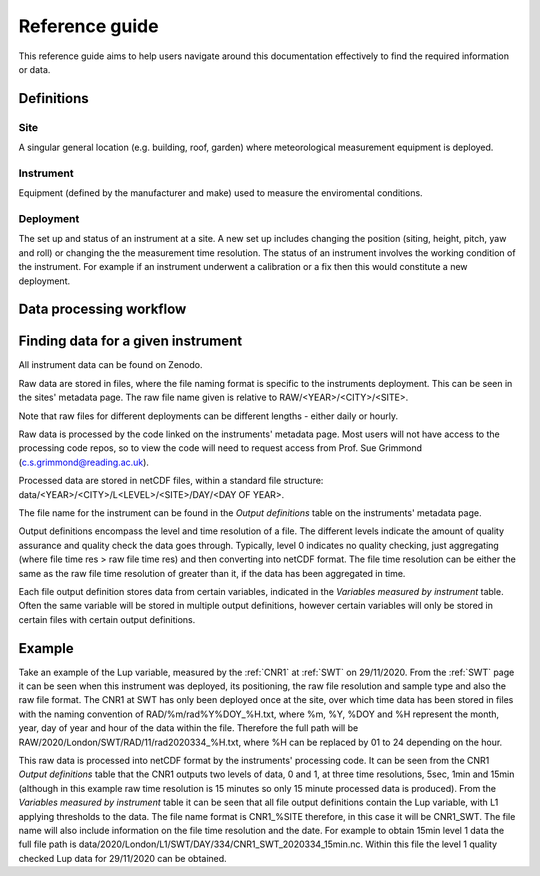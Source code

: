 .. _reference_guide:

***************
Reference guide
***************

This reference guide aims to help users navigate around this documentation effectively to find the required information or data.

Definitions
###########

Site
****

A singular general location (e.g. building, roof, garden) where meteorological measurement equipment is deployed.

Instrument
**********

Equipment (defined by the manufacturer and make) used to measure the enviromental conditions.

Deployment
**********

The set up and status of an instrument at a site. A new set up includes changing the position (siting, height, pitch, yaw and roll) or changing the the measurement time resolution. 
The status of an instrument involves the working condition of the instrument. For example if an instrument underwent a calibration or a fix then this would constitute a new deployment. 

Data processing workflow
########################

.. mermaid:: 
    
    graph TD
        classDef default fill:#6681d0,color:#ffff,stroke:#333,stroke-width:2px;
        linkStyle default color:#6681d0
        site[Site]
        inst[Instrument]
        deployment[[Deployment]]
        raw_data[(Raw data)]
        processing_script{{"Processing code"}}
        processed_data[(Processed data)]
        site --> deployment
        inst -->|"Additional metadata <br/> e.g. position, instrument status"| deployment
        deployment -->|Raw file name format| raw_data
        raw_data --> processing_script
        inst -->|Output definition| processing_script


Finding data for a given instrument
###################################

All instrument data can be found on Zenodo.

Raw data are stored in files, where the file naming format is specific to the instruments deployment. This can be seen in the sites' metadata page.
The raw file name given is relative to RAW/<YEAR>/<CITY>/<SITE>.

Note that raw files for different deployments can be different lengths - either daily or hourly. 

Raw data is processed by the code linked on the instruments' metadata page. Most users will not have access to the processing code repos, so to view the code will need to request access from Prof. Sue Grimmond (c.s.grimmond@reading.ac.uk).

Processed data are stored in netCDF files, within a standard file structure: data/<YEAR>/<CITY>/L<LEVEL>/<SITE>/DAY/<DAY OF YEAR>.

The file name for the instrument can be found in the *Output definitions* table on the instruments' metadata page.

Output definitions encompass the level and time resolution of a file. The different levels indicate the amount of quality assurance and quality check the data goes through. Typically, level 0 indicates no quality checking, just aggregating (where file time res > raw file time res) and then converting into netCDF format. 
The file time resolution can be either the same as the raw file time resolution of greater than it, if the data has been aggregated in time.

Each file output definition stores data from certain variables, indicated in the *Variables measured by instrument* table. Often the same variable will be stored in multiple output definitions, however certain variables will only be stored in certain files with certain output definitions.

Example 
#######

Take an example of the Lup variable, measured by the :ref:`CNR1` at :ref:`SWT` on 29/11/2020. 
From the :ref:`SWT` page it can be seen when this instrument was deployed, its positioning, the raw file resolution and sample type and also the raw file format.
The CNR1 at SWT has only been deployed once at the site, over which time data has been stored in files with the naming convention of RAD/%m/rad%Y%DOY_%H.txt, where %m, %Y, %DOY and %H represent the month, year, day of year and hour of the data within the file. 
Therefore the full path will be RAW/2020/London/SWT/RAD/11/rad2020334_%H.txt, where %H can be replaced by 01 to 24 depending on the hour.

This raw data is processed into netCDF format by the instruments' processing code.
It can be seen from the CNR1 *Output definitions* table that the CNR1 outputs two levels of data, 0 and 1, at three time resolutions, 5sec, 1min and 15min (although in this example raw time resolution is 15 minutes so only 15 minute processed data is produced).
From the *Variables measured by instrument* table it can be seen that all file output definitions contain the Lup variable, with L1 applying thresholds to the data. 
The file name format is CNR1_%SITE therefore, in this case it will be CNR1_SWT. The file name will also include information on the file time resolution and the date. 
For example to obtain 15min level 1 data the full file path is data/2020/London/L1/SWT/DAY/334/CNR1_SWT_2020334_15min.nc. 
Within this file the level 1 quality checked Lup data for 29/11/2020 can be obtained. 


